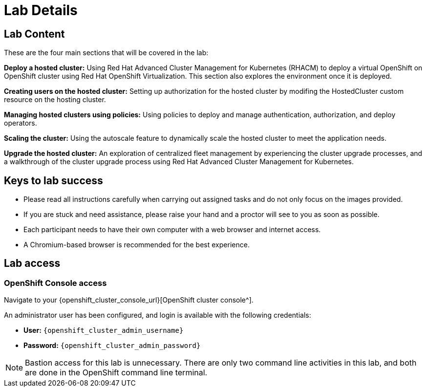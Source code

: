 = Lab Details

[[lab-content]]

== Lab Content

These are the four main sections that will be covered in the lab:

*Deploy a hosted cluster:* Using Red Hat Advanced Cluster Management for Kubernetes (RHACM) to deploy a virtual OpenShift on OpenShift cluster using Red Hat OpenShift Virtualization.
This section also explores the environment once it is deployed.

*Creating users on the hosted cluster:* Setting up authorization for the hosted cluster by modifing the HostedCluster custom resource on the hosting cluster.

*Managing hosted clusters using policies:* Using policies to deploy and manage authentication, authorization, and deploy operators. 

*Scaling the cluster:* Using the autoscale feature to dynamically scale the hosted cluster to meet the application needs.

*Upgrade the hosted cluster:* An exploration of centralized fleet management by experiencing the cluster upgrade processes, and a walkthrough of the cluster upgrade process using Red Hat Advanced Cluster Management for Kubernetes.

// *Storage:* Using the UI create a PVC inside of the guest cluster.

== Keys to lab success

* Please read all instructions carefully when carrying out assigned tasks and do not only focus on the images provided.
* If you are stuck and need assistance, please raise your hand and a proctor will see to you as soon as possible.
* Each participant needs to have their own computer with a web browser and internet access.
* A Chromium-based browser is recommended for the best experience.

[[lab-info]]
== Lab access

=== OpenShift Console access

Navigate to your {openshift_cluster_console_url}[OpenShift cluster console^].

An administrator user has been configured, and login is available with the following credentials:

* *User:* `{openshift_cluster_admin_username}`
* *Password:* `{openshift_cluster_admin_password}`

NOTE: Bastion access for this lab is unnecessary. There are only two command line activities in this lab, and both are done in the OpenShift command line terminal.
